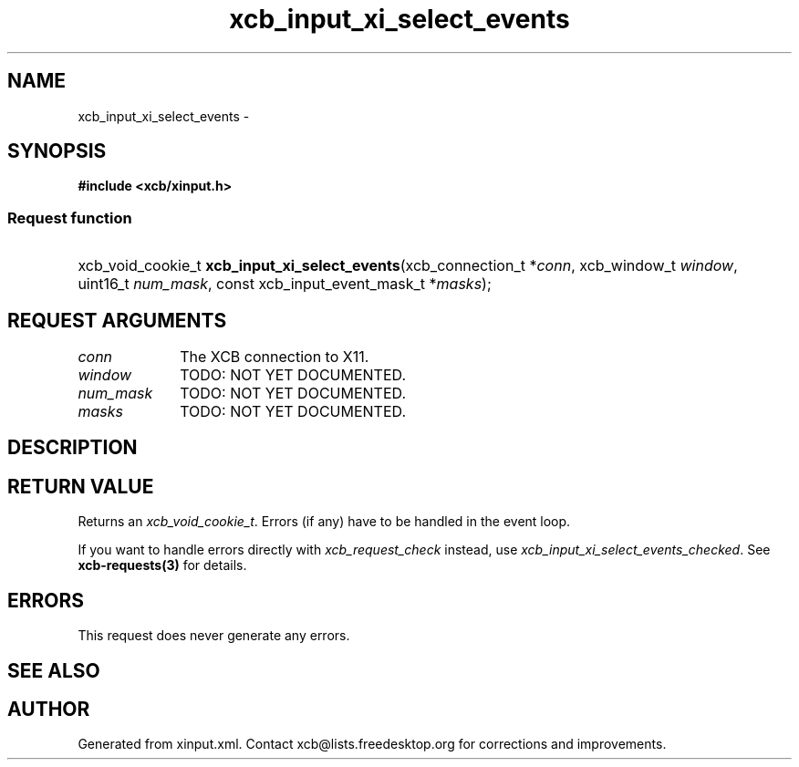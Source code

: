.TH xcb_input_xi_select_events 3  "libxcb 1.13" "X Version 11" "XCB Requests"
.ad l
.SH NAME
xcb_input_xi_select_events \- 
.SH SYNOPSIS
.hy 0
.B #include <xcb/xinput.h>
.SS Request function
.HP
xcb_void_cookie_t \fBxcb_input_xi_select_events\fP(xcb_connection_t\ *\fIconn\fP, xcb_window_t\ \fIwindow\fP, uint16_t\ \fInum_mask\fP, const xcb_input_event_mask_t\ *\fImasks\fP);
.br
.hy 1
.SH REQUEST ARGUMENTS
.IP \fIconn\fP 1i
The XCB connection to X11.
.IP \fIwindow\fP 1i
TODO: NOT YET DOCUMENTED.
.IP \fInum_mask\fP 1i
TODO: NOT YET DOCUMENTED.
.IP \fImasks\fP 1i
TODO: NOT YET DOCUMENTED.
.SH DESCRIPTION
.SH RETURN VALUE
Returns an \fIxcb_void_cookie_t\fP. Errors (if any) have to be handled in the event loop.

If you want to handle errors directly with \fIxcb_request_check\fP instead, use \fIxcb_input_xi_select_events_checked\fP. See \fBxcb-requests(3)\fP for details.
.SH ERRORS
This request does never generate any errors.
.SH SEE ALSO
.SH AUTHOR
Generated from xinput.xml. Contact xcb@lists.freedesktop.org for corrections and improvements.
